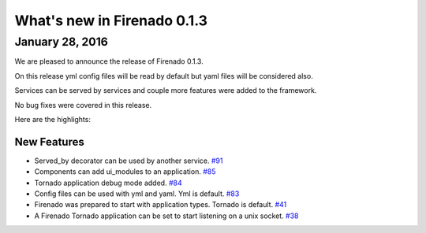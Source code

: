 What's new in Firenado 0.1.3
============================

January 28, 2016
-------------

We are pleased to announce the release of Firenado 0.1.3.

On this release yml config files will be read by default but yaml files will
be considered also.

Services can be served by services and couple more features were added to the
framework.

No bug fixes were covered in this release.

Here are the highlights:

New Features
~~~~~~~~~~~~

* Served_by decorator can be used by another service. `#91 <https://github.com/candango/firenado/issues/91>`_
* Components can add ui_modules to an application. `#85 <https://github.com/candango/firenado/issues/85>`_
* Tornado application debug mode added. `#84 <https://github.com/candango/firenado/issues/84>`_
* Config files can be used with yml and yaml. Yml is default. `#83 <https://github.com/candango/firenado/issues/83>`_
* Firenado was prepared to start with application types. Tornado is default. `#41 <https://github.com/candango/firenado/issues/41>`_
* A Firenado Tornado application can be set to start listening on a unix socket. `#38 <https://github.com/candango/firenado/issues/38>`_
